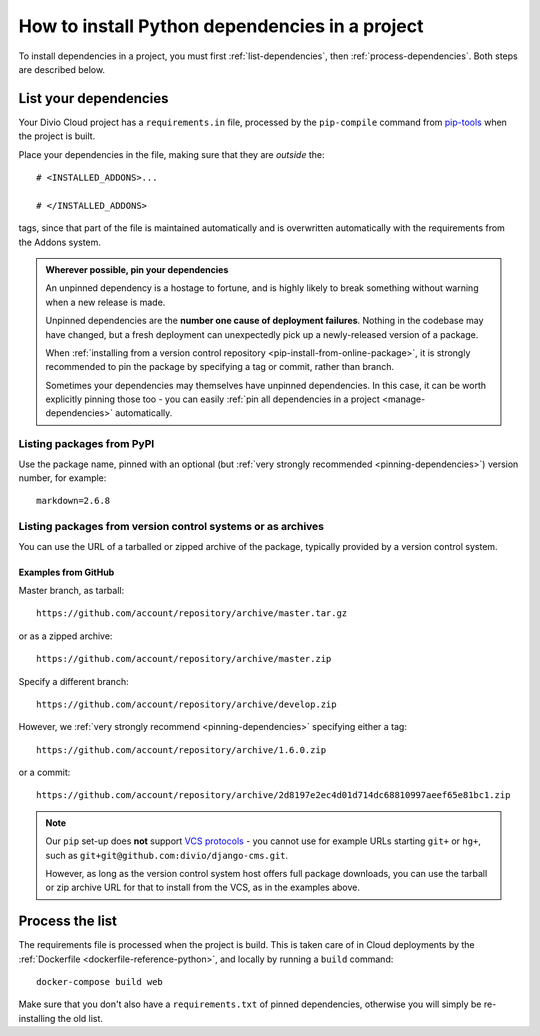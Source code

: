 .. _install-python-dependencies:

How to install Python dependencies in a project
===============================================

..  seealso::

    * :ref:`Adding applications to a project <tutorial-add-applications>` in our tutorial
    * :ref:`How to install system packages <install-system-packages>`

To install dependencies in a project, you must first :ref:`list-dependencies`, then
:ref:`process-dependencies`. Both steps are described below.

.. _list-dependencies:

List your dependencies
----------------------

Your Divio Cloud project has a ``requirements.in`` file, processed by the ``pip-compile`` command
from `pip-tools <https://github.com/jazzband/pip-tools>`_ when the project is built.

Place your dependencies in the file, making sure that they are *outside* the::

    # <INSTALLED_ADDONS>...

    # </INSTALLED_ADDONS>

tags, since that part of the file is maintained automatically and is overwritten automatically with
the requirements from the Addons system.

.. _pinning-dependencies:

..  admonition:: Wherever possible, **pin your dependencies**

    An unpinned dependency is a hostage to fortune, and is highly likely to break something
    without warning when a new release is made.

    Unpinned dependencies are the **number one cause of deployment failures**. Nothing in the
    codebase may have changed, but a fresh deployment can unexpectedly pick up a newly-released
    version of a package.

    When :ref:`installing from a version control repository <pip-install-from-online-package>`, it
    is strongly recommended to pin the package by specifying a tag or commit, rather than branch.

    Sometimes your dependencies may themselves have unpinned dependencies. In this case, it
    can be worth explicitly pinning those too - you can easily :ref:`pin all dependencies in a
    project <manage-dependencies>` automatically.


Listing packages from PyPI
~~~~~~~~~~~~~~~~~~~~~~~~~~

Use the package name, pinned with an optional (but :ref:`very strongly recommended
<pinning-dependencies>`) version number, for example::

    markdown=2.6.8


.. _pip-install-from-online-package:

Listing packages from version control systems or as archives
~~~~~~~~~~~~~~~~~~~~~~~~~~~~~~~~~~~~~~~~~~~~~~~~~~~~~~~~~~~~

You can use the URL of a tarballed or zipped archive of the package, typically provided by a
version control system.


Examples from GitHub
^^^^^^^^^^^^^^^^^^^^

Master branch, as tarball::

    https://github.com/account/repository/archive/master.tar.gz

or as a zipped archive::

    https://github.com/account/repository/archive/master.zip

Specify a different branch::

    https://github.com/account/repository/archive/develop.zip

However, we :ref:`very strongly recommend <pinning-dependencies>` specifying either a tag::

    https://github.com/account/repository/archive/1.6.0.zip

or a commit::

    https://github.com/account/repository/archive/2d8197e2ec4d01d714dc68810997aeef65e81bc1.zip

.. _vcs-protocol-support:

..  note::

    Our ``pip`` set-up does **not** support `VCS protocols
    <https://pip.pypa.io/en/stable/reference/pip_install/#vcs-support>`_ - you cannot use for
    example URLs starting ``git+`` or ``hg+``, such as ``git+git@github.com:divio/django-cms.git``.

    However, as long as the version control system host offers full package downloads, you can use
    the tarball or zip archive URL for that to install from the VCS, as in the examples above.


.. _process-dependencies:

Process the list
----------------

The requirements file is processed when the project is build. This is taken care of in Cloud
deployments by the :ref:`Dockerfile <dockerfile-reference-python>`, and locally by running a
``build`` command::

    docker-compose build web

Make sure that you don't also have a ``requirements.txt`` of pinned dependencies, otherwise you
will simply be re-installing the old list.
